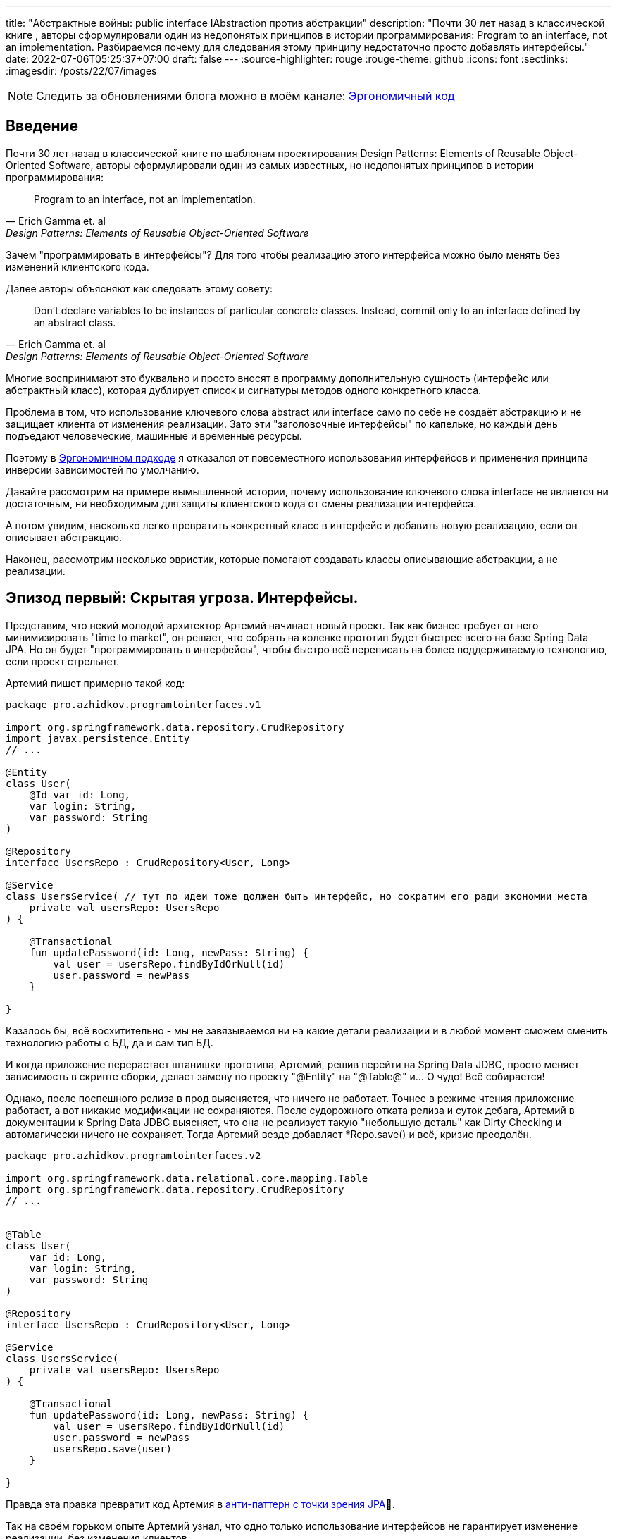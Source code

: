 ---
title: "Абстрактные войны: public interface IAbstraction против абстракции"
description: "Почти 30 лет назад в классической книге , авторы сформулировали один из недопонятых принципов в истории программирования: Program to an interface, not an implementation. Разбираемся почему для следования этому принципу недостаточно просто добавлять интерфейсы."
date: 2022-07-06T05:25:37+07:00
draft: false
---
:source-highlighter: rouge
:rouge-theme: github
:icons: font
:sectlinks:
:imagesdir: /posts/22/07/images

[NOTE]
--
Следить за обновлениями блога можно в моём канале: https://t.me/ergonomic_code[Эргономичный код]
--

== Введение

Почти 30 лет назад в классической книге по шаблонам проектирования Design Patterns: Elements of Reusable Object-Oriented Software, авторы сформулировали один из самых известных, но недопонятых принципов в истории программирования:

[quote, Erich Gamma et. al, Design Patterns: Elements of Reusable Object-Oriented Software]
____
Program to an interface, not an implementation.
____


Зачем "программировать в интерфейсы"? Для того чтобы реализацию этого интерфейса можно было менять без изменений клиентского кода.

Далее авторы объясняют как следовать этому совету:

[quote, Erich Gamma et. al, Design Patterns: Elements of Reusable Object-Oriented Software]
____
Don't declare variables to be instances of particular concrete classes. Instead, commit only to an interface defined by an abstract class.
____

Многие воспринимают это буквально и просто вносят в программу дополнительную сущность (интерфейс или абстрактный класс), которая дублирует список и сигнатуры методов одного конкретного класса.

Проблема в том, что использование ключевого слова abstract или interface само по себе не создаёт абстракцию и не защищает клиента от изменения реализации.
Зато эти "заголовочные интерфейсы" по капельке, но каждый день подъедают человеческие, машинные и временные ресурсы.

Поэтому в link:++{{< ref "posts/22/04/220409-ergo-approach-v10m1#_эргономичный_подход_v1_0m1">}}++[Эргономичном подходе] я отказался от повсеместного использования интерфейсов и применения принципа инверсии зависимостей по умолчанию.

Давайте рассмотрим на примере вымышленной истории, почему использование ключевого слова interface не является ни достаточным, ни необходимым для защиты клиентского кода от смены реализации интерфейса.

А потом увидим, насколько легко превратить конкретный класс в интерфейс и добавить новую реализацию, если он описывает абстракцию.

Наконец, рассмотрим несколько эвристик, которые помогают создавать классы описывающие абстракции, а не реализации.

== Эпизод первый: Скрытая угроза. Интерфейсы.

Представим, что некий молодой архитектор Артемий начинает новый проект.
Так как бизнес требует от него минимизировать "time to market", он решает, что собрать на коленке прототип будет быстрее всего на базе Spring Data JPA.
Но он будет "программировать в интерфейсы", чтобы быстро всё переписать на более поддерживаемую технологию, если проект стрельнет.

Артемий пишет примерно такой код:

[source,kotlin]
----
package pro.azhidkov.programtointerfaces.v1

import org.springframework.data.repository.CrudRepository
import javax.persistence.Entity
// ...

@Entity
class User(
    @Id var id: Long,
    var login: String,
    var password: String
)

@Repository
interface UsersRepo : CrudRepository<User, Long>

@Service
class UsersService( // тут по идеи тоже должен быть интерфейс, но сократим его ради экономии места
    private val usersRepo: UsersRepo
) {

    @Transactional
    fun updatePassword(id: Long, newPass: String) {
        val user = usersRepo.findByIdOrNull(id)
        user.password = newPass
    }

}
----

Казалось бы, всё восхитительно - мы не завязываемся ни на какие детали реализации и в любой момент сможем сменить технологию работы с БД, да и сам тип БД.

И когда приложение перерастает штанишки прототипа, Артемий, решив перейти на Spring Data JDBC, просто меняет зависимость в скрипте сборки, делает замену по проекту "@Entity" на "@Table@" и…​ О чудо! Всё собирается!

Однако, после поспешного релиза в прод выясняется, что ничего не работает.
Точнее в режиме чтения приложение работает, а вот никакие модификации не сохраняются.
После судорожного отката релиза и суток дебага, Артемий в документации к Spring Data JDBC выясняет, что она не реализует такую "небольшую деталь" как Dirty Checking и автомагически ничего не сохраняет.
Тогда Артемий везде добавляет *Repo.save() и всё, кризис преодолён.

[source,kotlin]
----
package pro.azhidkov.programtointerfaces.v2

import org.springframework.data.relational.core.mapping.Table
import org.springframework.data.repository.CrudRepository
// ...


@Table
class User(
    var id: Long,
    var login: String,
    var password: String
)

@Repository
interface UsersRepo : CrudRepository<User, Long>

@Service
class UsersService(
    private val usersRepo: UsersRepo
) {

    @Transactional
    fun updatePassword(id: Long, newPass: String) {
        val user = usersRepo.findByIdOrNull(id)
        user.password = newPass
        usersRepo.save(user)
    }

}
----

Правда эта правка превратит код Артемия в https://vladmihalcea.com/best-spring-data-jparepository/[анти-паттерн с точки зрения JPA]🤦.

Так на своём горьком опыте Артемий узнал, что одно только использование интерфейсов не гарантирует изменение реализации, без изменения клиентов.

[NOTE]
====
На самом деле в этой истории есть пара нестыковок, но они лишь подтверждают основной тезис поста.

Артемий вряд ли смог бы скомпилировать и запустить проект, просто заменив аннотации.
Наверняка ему пришлось бы нарезать модель на link:++{{< ref "posts/22/04/220401-aggregates">}}++[агрегаты] и что-то сделать с двунаправленными связями.

Это обусловлено второй нестыковкой - пруф сейчас найти не могу, но уверен, что где-то читал, как сами пацаны из Spring Data писали, что интерфейсы репозиториев не являются абстракциями.
====

Когда проект ещё подрос, и возникла потребность в реактивном подходе, Артемий уже понимал, что переход на Spring Data R2DBC будет долгим и тяжёлым.
Осознав, насколько кодовая база заточена на синхронную работу, вместо миграции проекта на Spring Data R2DBC, Артемий решил сам мигрировать на новый проект.

== Эпизод второй: Пробуждение силы. Абстракции.

Наученный горьким опытом, Артемий понял, что "программирование в интерфейсы" само по себе ничего не даёт с точки зрения гибкости.
Зато интерфейсы занимают место на экране, диске и в голове Артемия.
А также увеличивают время компиляции проекта.
И усложняют навигацию по коду и его рефакторинг.

Поэтому в новом проекте Артемий решил программировать без лишних церемоний, зато с учётом всего своего опыта.
На этот раз Артемий отложил выбор технологии для работы с БД и начал с тривиальных suspend-репозиториев неизменяемых сущностей на базе ассоциативных массивов:

[source,kotlin]
----
package pro.azhidkov.programtointerfaces.v3

import org.springframework.stereotype.Repository
import org.springframework.stereotype.Service
import org.springframework.transaction.annotation.Transactional


class User(
    val id: Long,
    val login: String,
    val password: String
)

@Repository
class UsersRepo {

    private val data = HashMap<Long, User>()

    suspend fun findByIdOrNull(id: Long): User? = data[id]

    suspend fun save(user: User) {
        data[user.id] = user
    }

}

@Service
class UsersService(
    private val usersRepo: UsersRepo
) {

    @Transactional
    suspend fun updatePassword(id: Long, newPass: String) {
        val user = usersRepo.findByIdOrNull(id)
        val updatedUser = user.copy(password = newPass)
        usersRepo.save(updatedUser)
    }

}
----

Начав работать в таком стиле, Артемий каждый день радовался как ребёнок тому, что теперь не приходится постоянно возиться с чёртовыми прицепами в виде интерфейсов.

Однако, когда пришёл день Д - день выбора технологии работы с БД - Артемий по старой памяти напрягся.
У нового проекта не ожидалось большого количества пользователей, поэтому Артемий снова решил использовать Spring Data JDBC.
Кроме того, имеющиеся in-memory репозитории решили сохранить для использования в демо-версии продукта.

"Вот бы у нас сервисы зависели от интерфейсов репозиториев, чтобы мы могли во время исполнения выбирать реализацию" - злорадно говорили адепты карго культа "program to interface" из команды Артемия.

Однако, Артемий хорошо владел своими инструментами и знал, что класс, описывающий хорошую абстракцию, с помощью рефакторинга extract interface превращается в тот самый интерфейс лёгким движением руки.

Правда для Kotlin, в отличие от Java, у этого рефакторинга ещё нет галки "use interface where possible"🤦‍♂️.
Но всё равно можно вытащить интерфейс, а потом без рефакторинга просто поменять местами имена интерфейса и класса:

. С помощью рефакторинга из класса UsersRepo вытащить интерфейс IUsersRepo
. Без рефакторинга в файле IUsersRepo.kt заменить текст "IUsersRepo" на "UsersRepo"
. Без рефакторинга в файле UsersRepo.kt заменить текст "UsersRepo" на "InMemUsersRepo"
. Без рефакторинга переименовать файл UsersRepo.kt в InMemUsersRepo.kt
. Без рефакторинга переименовать файл IUsersRepo.kt в UsersRepo.kt

[NOTE]
====
Тут опытный читатель может сказать "А если я программирую библиотеку или фреймворк и не могу зарефакторить код 100500 неизвестных клиентов?".
На что я ему отвечу: "Вот тогда вам нужны интерфейсы сразу".
Но это должны быть тщательно спроектированные интерфейсы, а клиенты этих интерфейсов должны изо всех сил стараться не завязываться на реализацию по умолчанию.
====

Следующая проблема.
Артемий перестраховался и везде добавил suspend, который стал лишним, т.к. Spring Data JDBC работает в блокирующем режиме.
Хорошо, что ломать не строить.
Можно воспользоваться структурной заменой для того, чтобы найти и удалить все модификаторы suspend у методов классов заканчивающихся на "Repo":

image::abstraction-wars-5ea24.png[]

Потом то же самое надо проделать для интерфейсов.
Поэтому лучше загодя подумать об этом и сначала убрать suspend, а потом выделить интерфейс.
В итоге у Артемия получился такой код:

[source,kotlin]
----
package pro.azhidkov.programtointerfaces.v4

import org.springframework.stereotype.Repository
import org.springframework.stereotype.Service
import org.springframework.transaction.annotation.Transactional


class User(
    var id: Long,
    var login: String,
    var password: String
)

interface UsersRepo {
    fun findByIdOrNull(id: Long): User?

    fun save(user: User)
}

@Repository
class InMemUsersRepo : UsersRepo {

    private val data = HashMap<Long, User>()

    override fun findByIdOrNull(id: Long): User? = data[id]

    override fun save(user: User) {
        data[user.id] = user
    }

}

@Service
class UsersService(
    private val usersRepo: UsersRepo
) {

    @Transactional
    suspend fun updatePassword(id: Long, newPass: String) {
        val user = usersRepo.findByIdOrNull(id)
        val updatedUser = user.copy(password = newPass)
        usersRepo.save(updatedUser)
    }

}
----

Теперь Артемий может спокойно добавить "реализации" с помощью Spring Data JDBC и у него всё будет работать.

На этом история Артемия благополучно заканчивается.
А нам ещё надо сделать орг. выводы.

== Эпизод третий: Последние джедаи. Эргономичный подход к абстракции.

Именно потому что сами по себе интерфейсы ничего не гарантируют, а тщательно спроектированные классы превращаются в интерфейсы одним движением руки, в Эргономичном подходе я отказался от повсеместной инверсии зависимостей и внедрения интерфейсов.

Вместо этого я слежу за утечками абстракций в интерфейсах классов (имени класса и сигнатурах методов) и применяю функциональную архитектуру.

Отслеживания требуют два основных вида утечек - явные и неявные.

=== Явные утечки

Явные утечки в свою очередь тоже бывают двух типов - в именовании и типах параметров.

Для того чтобы класс описывал абстракцию, внезапно надо, чтобы имена самого класса, методов и параметров были максимально абстрактными.
Например, в link:++{{< ref "posts/22/06/220611-true-story-project">}}++[True Story Project] за отправку фида в 2Гис по Email у меня отвечает такой класс:

[source,kotlin]
----
class DGisFeedSender {

    // Поля и конструктор

    public void sendFeedTo2Gis(String recipient, String subject, InputStreamSource inputStreamSource) {
        // ..
    }

}
----

Как видно, в этом коде никак не упоминается Email, и я могу переделать его на отправку в телеграм, например, не трогая интерфейс или его клиентов.
Или лёгким движением руки (и т.к. в этом проекте у меня Java - это будет действительное лёгкое движение) выделить интерфейс и сделать механизм отправки конфигурируемым.

Бывают ситуации, когда я предвижу смену или появление новой реализации и сразу завожу интерфейс.
Например, я бы так поступил на месте Артемия во втором проекте.

В этом случае повысить качество абстракции мне помогает другое правило - я не пользуюсь префиксами/суффиксами I/Impl/Abstract/Default и им подобным.
Интерфейсы я называю абстрактно, а в классы реализации добавляю что-то (прилагательное, название технологии и т.п.), характеризующее суть реализации.
Так в примере Артемия у меня был бы интерфейс UsersRepo, который реализуется (в кавычках для Spring Data) интерфейсом SpringDataUsersRepo и классом InMemUsersRepo.

И если у меня появляются проблемы с выбором имени класса или интерфейса - для меня это красный флаг, указывающий на проблемы в дизайне.

Что касается типов - я слежу за тем, чтобы через параметры и результаты методов не утекали типы, использованные в реализации.
Например, в link:++{{<relref path="posts/21/03/210321-project-l-testing" lang="ru">}}++[Проекте Л] мне среди прочего надо было реализовать "подглядывающие" проксирование HTTP-запросов.
Метод проксирования у меня очевидным образом получал HTTP-запрос и возвращал HTTP-ответ.
И хотя я мог взять эти классы из библиотеки реализации (ktor) я их обернул в собственные типы:

[source,kotlin]
----
data class HttpRequest(
    val method: String,
    val path: String,
    val query: Map<String, List<String>>,
    val headers: Map<String, List<String>>,
    val body: String?
)

data class HttpResponse(
    val status: Int,
    val headers: Map<String, List<String>>,
    val bodyBytes: ByteArray
)

suspend fun ApiClient.proxy(token: String, request: HttpRequest): HttpResponse {
    // ...
}
----

При разборе одной из ошибок, это позволило мне быстро попробовать подменить реализацию на Spring WebClient, чтобы попытаться её обойти (в итоге остался на ktor).
Если бы я завёл для класса заголовочный интерфейс, но вытащил туда типы из ktor-а - этот фокус у меня не удался.
Поэтому между генераций "лишних" интерфейсов и "лишних" типов я голосую за вторые.

Тут важно не перегнуть палку.
Например, Spring Data даёт много чудесной автомагии, если использовать класс Pageable.
Если же вместо него использовать собственный класс, то придётся написать гору ручного кода для реализации пагинации.
А миграцию своих проектов со Spring на что-то другое я считаю практически невероятной, поэтому использую Pageable в интерфейсах классов без зазрения совести.

=== Неявные утечки

По моему опыту, наиболее проблемные неявные утечки связаны с одним предположением, проявляющемся в двух аспектах.
Само предположение - "сервер" (реализация зависимости) находится в одном адресном пространстве/процессе с "клиентом".

С одним из аспектов этого предположения - достаточностью простого присвоения нового значения полю изменяемого объекта в клиенте для того, чтобы оно изменилось на сервере - мы уже столкнулись в истории Артемия.
Ровно ту же проблему Артемий бы получил, если бы по каким-то причинам решил заменить реализацию репозиториев на работу через REST API, например.

С этим аспектом отлично борются неизменяемые структуры данных, которые вообще несут много светлого и доброго в дизайн.
Поэтому я сам повсеместно и по умолчанию использую неизменяемые структуры данных, требую этого от своей команды и всячески продвигаю их в интернете.

Ко второму аспекту Артемий тоже подошёл, но решил его избежать.
Суть этого аспекта, заключается в полагании на простоту внутрипроцессного взаимодействия.
Внутрипроцессное взаимодействие является моментальным (на фоне межпроцессного) и сам вызов наверняка дойдёт до адресата, а ответ наверняка вернётся.
Если же адресат окажется в другом процессе (или того хуже на другой машине), то у нас тут же возникают все проблемы, свойственные распределённому программированию, которые никак не отражаются в упрощённом интерфейсе.

Для того чтобы обеспечить себе возможность безболезненного перехода с внутрипроцессного на межпроцессное взаимодействие, интерфейс надо существенно усложнить.
Как минимум стоит рассмотреть вариант suspend/reactive интерфейса.
В зависимости от контекста может быть смысл вытащить в интерфейс и потенциальные инфраструктурные ошибки.

Это всё довольно сильно усложняет код, поэтому к абстрагированию от местонахождения зависимости я прибегаю только в том случае, если считаю вероятность отъезда зависимости в другой процесс "достаточно высокой".

Вообще, самое лучшее практическое руководство по созданию нетекущих абстракций, которое я читал, содержится в книге https://www.amazon.com/Practical-API-Design-Confessions-Framework/dp/1430209739[
Practical API Design: Confessions of a Java Framework Architect].
Это 400 страниц квинтэссенции боли и страданий от последствий ошибок, допущенных её автором (главным архитектором NetBeans) при проектировании "ядерных" абстракций IDE.

=== Функциональная архитектура

Проектирование хороших абстракций решает проблему гибкости системы, однако остаётся проблема статической привязки домена к инфраструктуре.
Для решения этой проблемы Эргономичный подход полагается на https://www.youtube.com/watch?v=yTkzNHF6rMs[функциональную архитектуру] - выделение домена в чистое ядро, которое на *самом деле* не зависит ни от чего ни во время компиляции, ни во время исполнения.

В качестве иллюстрации возьму пример из link:++{{<relref path="posts/22/04/220401-aggregates#_анемичная_доменная_модель" lang="ru">}}++[проекта хранения информации о торговле на бирже крипто-валют].

Там был такой пример плохой реализации (немного подправил под контекст этого поста):
[source,kotlin]
----
fun updateCustomerSymbols(customerId: Long, activeSymbols: List<ActiveSymbol>) {
    val customerSymbols = customerSymbolsRepo.fetchCustomerSymbols(customerId)

    // Доменная логика суть которой не так важна в этом посте и описана в посте про агрегаты
    activeSymbols.map { activeSymbol ->
        val trading = customerSymbols.tradings.find { it.symbol == activeSymbol.symbol }
        if (trading != null) {
            trading.activeGrid = trading.grids.find { it.name == activeSymbol.gridName } ?: Grid(activeSymbol.gridName, BigDecimal(0))
        } else {
            val activeGrid = Grid(activeSymbol.gridName, BigDecimal(0))
            customerSymbols.tradings.add(
                SymbolTrading(activeSymbol.symbol, mutableListOf(activeGrid), activeGrid)
            )
        }
    }

    customerSymbolsRepo.save(customerSymbols)
}
----

Даже если customerSymbolsRepo - интерфейс, доменная логика всё равно сильно сцеплена с вводом-выводом и её сложно переиспользовать в другом контексте.
Примером "другого контекста", который всегда актуален для доменной логики, являются тесты.

И хотя интерфейс существенно упрощает тестирование бизнес-логики, за счёт того, что позволяет в тестах использовать фейковый репозиторий, мы можем намного лучше.

Если вынести логику в отдельные чистые функции:

[source,kotlin]
----
data class SymbolTrading private constructor(
    val symbol: Symbol,
    val grids: Map<GridName, Grid>,
    val activeGrid: GridName
) {

    fun activateGrid(gridName: String): SymbolTrading =
        if (gridName in grids) SymbolTrading(symbol, grids, gridName)
        else SymbolTrading(symbol, grids + (gridName to Grid(gridName)), gridName)

}

data class CustomerSymbols(
    val customerId: Long,
    val tradings: Map<Symbol, SymbolTrading>
) {

    fun activateSymbols(activeSymbols: List<ActiveSymbol>): CustomerSymbols {
        val updatedTradings = activeSymbols.map {
            tradings[it.symbol]?.activateGrid(it.gridName)
                ?: SymbolTrading.new(it.symbol, it.gridName)
        }

        return CustomerSymbols(customerId, tradings + updatedTradings.associateBy { it.symbol })
    }

}

fun updateCustomerSymbols(customerId: Long, activeSymbols: List<ActiveSymbol>) {
    val customerSymbols = customerSymbolsRepo.fetchCustomerSymbols(customerId)
    val updatedCustomerSymbols = customerSymbols.activateSymbols(activeSymbols)
    customerSymbolsRepo.save(updatedCustomerSymbols)
}
----

то тестирование бизнес-логики становится просто вызовом функции и проверкой результата.
А изолированно тестировать оркестрацию (метод updateCustomerSymbols) особого смысла нет - ошибки в нём могут быть только на границах модулей, он будет исчерпывающе протестирован любым сценарным тестом, а любой юнит-тест с моками будет тавтологией.

Функциональная архитектура помогает расцепить только бизнес-логику и инфраструктуру, и если не предпринимать дополнительных усилий, то слой приложения останется сцепленным с инфраструктурой.
Однако, я считаю, очень часто этого вполне достаточно.
А решение расцепить слой приложения и инфраструктуру должно быть обоснованным требованиями конкретного приложения, а не способом реализации по умолчанию.

== Заключение

"Program to interface" - хороший совет, за которым скрывается огромный опыт банды четырёх.
Однако, если интерпретировать его буквально, то следование ему повысит сложность и стоимость поддержки кодовой базы, ничего не дав взамен.
Кроме того, этот совет наиболее актуален при разработке библиотек, фреймворков и платформ с динамической загрузкой кода (плагинами).

При разработке же прикладных программ, намного более простой и поддерживаемый код дают усилия по минимизации протечек абстракций и применение функциональной архитектуры.

